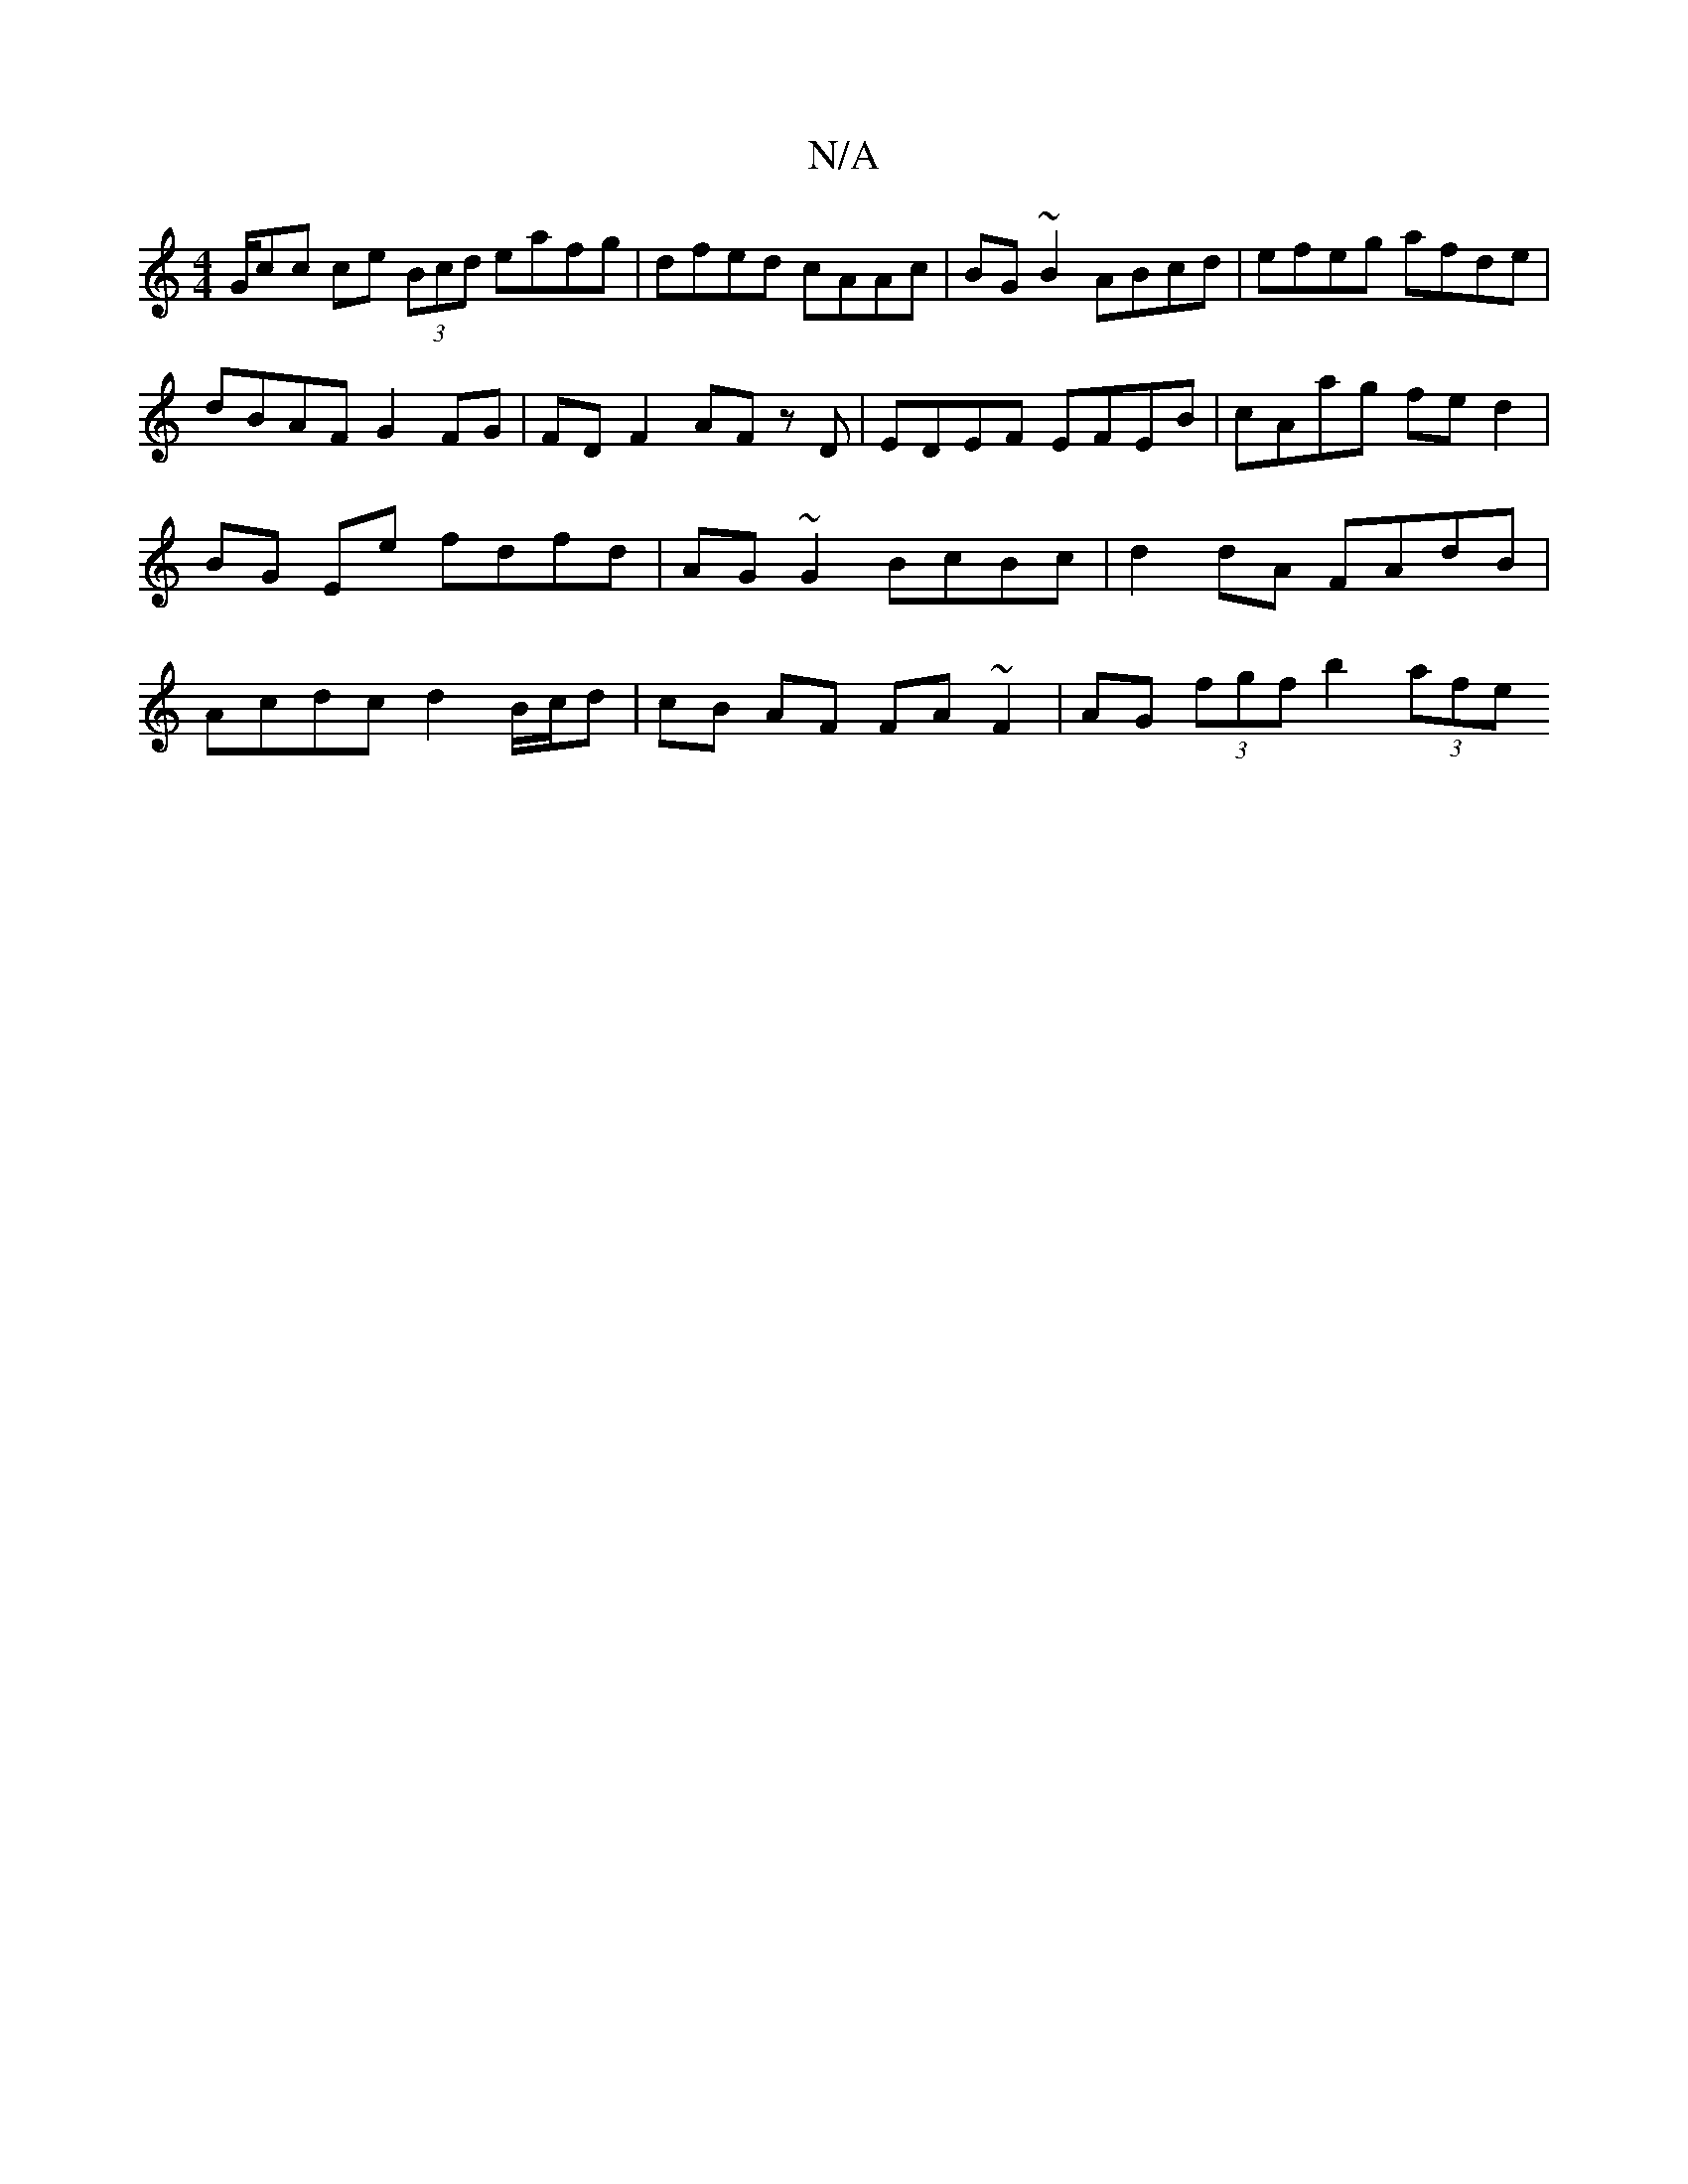 X:1
T:N/A
M:4/4
R:N/A
K:Cmajor
 G/2cc ce (3Bcd eafg | dfed cAAc | BG ~B2 ABcd | efeg afde | dBAF G2 FG | FD F2 AF zD | EDEF EFEB | cAag fe d2 | BG Ee fdfd | AG~G2 BcBc | d2 dA FAdB | Acdc d2 B/c/d | cB AF FA ~F2 | AG (3fgf b2 (3afe